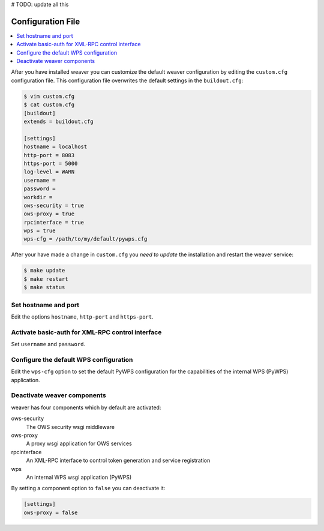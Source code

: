 .. _configuration:

# TODO: update all this


******************
Configuration File
******************

.. contents::
    :local:
    :depth: 2

After you have installed weaver you can customize the default weaver configuration by editing the ``custom.cfg`` configuration file. This configuration file overwrites the default settings in the ``buildout.cfg``:

.. code-block:: cfg

   $ vim custom.cfg
   $ cat custom.cfg
   [buildout]
   extends = buildout.cfg

   [settings]
   hostname = localhost
   http-port = 8083
   https-port = 5000
   log-level = WARN
   username =
   password =
   workdir =
   ows-security = true
   ows-proxy = true
   rpcinterface = true
   wps = true
   wps-cfg = /path/to/my/default/pywps.cfg

After your have made a change in ``custom.cfg`` you *need to update* the installation and restart the weaver service:

.. code-block:: sh

   $ make update
   $ make restart
   $ make status

Set hostname and port
=====================

Edit the options ``hostname``, ``http-port`` and ``https-port``.


Activate basic-auth for XML-RPC control interface
=================================================

Set ``username`` and ``password``.


Configure the default WPS configuration
=======================================

Edit the ``wps-cfg`` option to set the default PyWPS configuration for the capabilities of the internal WPS (PyWPS) application.


Deactivate weaver components
==============================

weaver has four components which by default are activated:

ows-security
   The OWS security wsgi middleware
ows-proxy
   A proxy wsgi application for OWS services
rpcinterface
   An XML-RPC interface to control token generation and service registration
wps
   An internal WPS wsgi application (PyWPS)

By setting a component option to ``false`` you can deactivate it:

.. code-block:: sh

   [settings]
   ows-proxy = false
